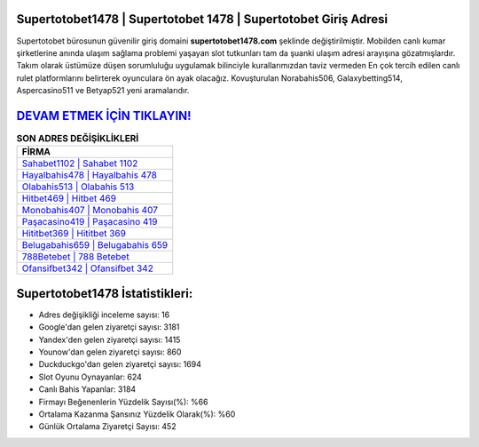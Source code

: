 ﻿Supertotobet1478 | Supertotobet 1478 | Supertotobet Giriş Adresi
===================================

.. image:: images/supertotobet-giris.jpg
   :width: 600
   
Supertotobet bürosunun güvenilir giriş domaini **supertotobet1478.com** şeklinde değiştirilmiştir. Mobilden canlı kumar şirketlerine anında ulaşım sağlama problemi yaşayan slot tutkunları tam da şuanki ulaşım adresi arayışına gözatmışlardır. Takım olarak üstümüze düşen sorumluluğu uygulamak bilinciyle kurallarımızdan taviz vermeden En çok tercih edilen canlı rulet platformlarını belirterek oyunculara ön ayak olacağız. Kovuşturulan Norabahis506, Galaxybetting514, Aspercasino511 ve Betyap521 yeni aramalarıdır.

`DEVAM ETMEK İÇİN TIKLAYIN! <https://uclck.me/gonow>`_
==============

.. list-table:: **SON ADRES DEĞİŞİKLİKLERİ**
   :widths: 100
   :header-rows: 1

   * - FİRMA
   * - `Sahabet1102 | Sahabet 1102 <sahabet1102-sahabet-1102-sahabet-giris-adresi.html>`_
   * - `Hayalbahis478 | Hayalbahis 478 <hayalbahis478-hayalbahis-478-hayalbahis-giris-adresi.html>`_
   * - `Olabahis513 | Olabahis 513 <olabahis513-olabahis-513-olabahis-giris-adresi.html>`_	 
   * - `Hitbet469 | Hitbet 469 <hitbet469-hitbet-469-hitbet-giris-adresi.html>`_	 
   * - `Monobahis407 | Monobahis 407 <monobahis407-monobahis-407-monobahis-giris-adresi.html>`_ 
   * - `Paşacasino419 | Paşacasino 419 <pasacasino419-pasacasino-419-pasacasino-giris-adresi.html>`_
   * - `Hititbet369 | Hititbet 369 <hititbet369-hititbet-369-hititbet-giris-adresi.html>`_	 
   * - `Belugabahis659 | Belugabahis 659 <belugabahis659-belugabahis-659-belugabahis-giris-adresi.html>`_
   * - `788Betebet | 788 Betebet <788betebet-788-betebet-betebet-giris-adresi.html>`_
   * - `Ofansifbet342 | Ofansifbet 342 <ofansifbet342-ofansifbet-342-ofansifbet-giris-adresi.html>`_
	 
Supertotobet1478 İstatistikleri:
===================================	 
* Adres değişikliği inceleme sayısı: 16
* Google'dan gelen ziyaretçi sayısı: 3181
* Yandex'den gelen ziyaretçi sayısı: 1415
* Younow'dan gelen ziyaretçi sayısı: 860
* Duckduckgo'dan gelen ziyaretçi sayısı: 1694
* Slot Oyunu Oynayanlar: 624
* Canlı Bahis Yapanlar: 3184
* Firmayı Beğenenlerin Yüzdelik Sayısı(%): %66
* Ortalama Kazanma Şansınız Yüzdelik Olarak(%): %60
* Günlük Ortalama Ziyaretçi Sayısı: 452
